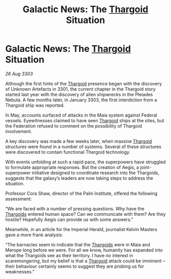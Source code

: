 :PROPERTIES:
:ID:       363af5cb-45e3-41cd-a533-569788c737ee
:END:
#+title: Galactic News: The [[id:09343513-2893-458e-a689-5865fdc32e0a][Thargoid]] Situation
#+filetags: :Federation:3303:galnet:

* Galactic News: The [[id:09343513-2893-458e-a689-5865fdc32e0a][Thargoid]] Situation

/26 Aug 3303/

Although the first hints of the [[id:09343513-2893-458e-a689-5865fdc32e0a][Thargoid]] presence began with the discovery of Unknown Artefacts in 3301, the current chapter in the Thargoid story started last year with the discovery of alien shipwrecks in the Pleiades Nebula. A few months later, in January 3303, the first interdiction from a Thargoid ship was reported. 

In May, accounts surfaced of attacks in the Maia system against Federal vessels. Eyewitnesses claimed to have seen [[id:09343513-2893-458e-a689-5865fdc32e0a][Thargoid]] ships at the sites, but the Federation refused to comment on the possibility of Thargoid involvement. 

A key discovery was made a few weeks later, when massive [[id:09343513-2893-458e-a689-5865fdc32e0a][Thargoid]] structures were found in a number of systems. Several of these structures were discovered to contain functional Thargoid technology. 

With events unfolding at such a rapid pace, the superpowers have struggled to formulate appropriate responses. But the creation of Aegis, a joint-superpower initiative designed to coordinate research into the Thargoids, suggests that the galaxy’s leaders are now taking steps to address the situation. 

Professor Cora Shaw, director of the Palin Institute, offered the following assessment: 

“We are faced with a number of pressing questions. Why have the [[id:09343513-2893-458e-a689-5865fdc32e0a][Thargoids]] entered human space? Can we communicate with them? Are they hostile? Hopefully Aegis can provide us with some answers.” 

Meanwhile, in an article for the Imperial Herald, journalist Kelvin Masters gave a more frank analysis: 

“The barnacles seem to indicate that the [[id:09343513-2893-458e-a689-5865fdc32e0a][Thargoids]] were in Maia and Merope long before we were. For all we know, humanity has expanded into what the Thargoids see as their territory. I have no interest in scaremongering, but my belief is that a [[id:09343513-2893-458e-a689-5865fdc32e0a][Thargoid]] attack could be imminent – their behaviour certainly seems to suggest they are probing us for weaknesses.”
